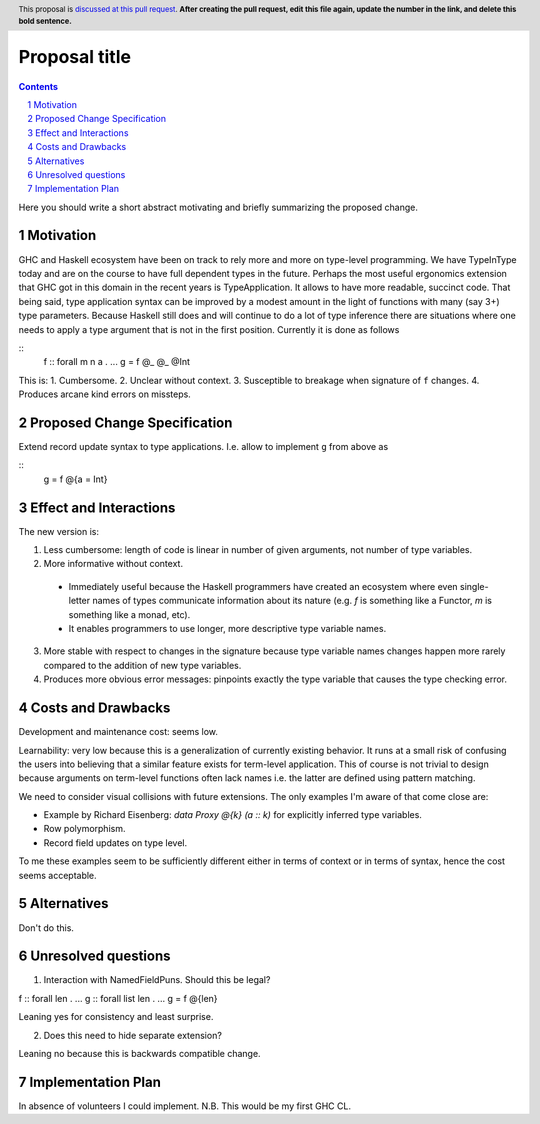 Proposal title
==============

.. proposal-number:: Leave blank. This will be filled in when the proposal is
                     accepted.
.. trac-ticket:: Leave blank. This will eventually be filled with the Trac
                 ticket number which will track the progress of the
                 implementation of the feature.
.. implemented:: Leave blank. This will be filled in with the first GHC version which
                 implements the described feature.
.. highlight:: haskell
.. header:: This proposal is `discussed at this pull request <https://github.com/ghc-proposals/ghc-proposals/pull/0>`_.
            **After creating the pull request, edit this file again, update the
            number in the link, and delete this bold sentence.**
.. sectnum::
.. contents::

Here you should write a short abstract motivating and briefly summarizing the proposed change.


Motivation
------------
GHC and Haskell ecosystem have been on track to rely more and more on type-level programming. We have TypeInType today and are on the course to have full dependent types in the future. Perhaps the most useful ergonomics extension that GHC got in this domain in the recent years is TypeApplication. It allows to have more readable, succinct code. That being said, type application syntax can be improved by a modest amount in the light of functions with many (say 3+) type parameters. Because Haskell still does and will continue to do a lot of type inference there are situations where one needs to apply a type argument that is not in the first position. Currently it is done as follows

::
  f :: forall m n a . ...
  g = f @_ @_ @Int

This is:
1. Cumbersome.
2. Unclear without context.
3. Susceptible to breakage when signature of ``f`` changes.
4. Produces arcane kind errors on missteps.


Proposed Change Specification
-----------------------------

Extend record update syntax to type applications. I.e. allow to implement ``g`` from above as

::
  g = f @{a = Int}


Effect and Interactions
-----------------------

The new version is:

1. Less cumbersome: length of code is linear in number of given arguments, not number of type variables.
2. More informative without context.
  * Immediately useful because the Haskell programmers have created an ecosystem where even single-letter names of types communicate information about its nature (e.g. `f` is something like a Functor, `m` is something like a monad, etc).
  * It enables programmers to use longer, more descriptive type variable names.
3. More stable with respect to changes in the signature because type variable names changes happen more rarely compared to the addition of new type variables.
4. Produces more obvious error messages: pinpoints exactly the type variable that causes the type checking error.

Costs and Drawbacks
-------------------

Development and maintenance cost: seems low.

Learnability: very low because this is a generalization of currently existing behavior. It runs at a small risk of confusing the users into believing that a similar feature exists for term-level application. This of course is not trivial to design because arguments on term-level functions often lack names i.e. the latter are defined using pattern matching.

We need to consider visual collisions with future extensions. The only examples I'm aware of that come close are:

* Example by Richard Eisenberg: `data Proxy @{k} (a :: k)` for explicitly inferred type variables.
* Row polymorphism.
* Record field updates on type level.

To me these examples seem to be sufficiently different either in terms of context or in terms of syntax, hence the cost seems acceptable.

Alternatives
------------

Don't do this.

Unresolved questions
--------------------

1. Interaction with NamedFieldPuns. Should this be legal?

f :: forall len . ...
g :: forall list len . ...
g = f @{len}

Leaning yes for consistency and least surprise.

2. Does this need to hide separate extension?

Leaning no because this is backwards compatible change.

Implementation Plan
-------------------

In absence of volunteers I could implement. N.B. This would be my first GHC CL.
